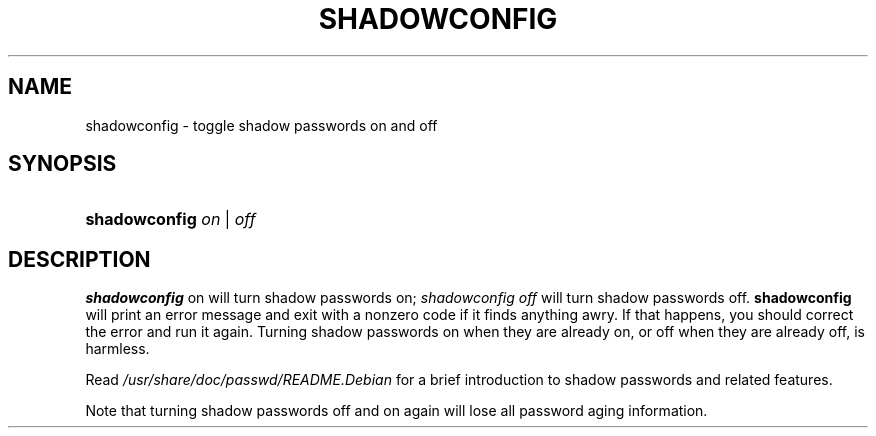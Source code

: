 .\"Generated by db2man.xsl. Don't modify this, modify the source.
.de Sh \" Subsection
.br
.if t .Sp
.ne 5
.PP
\fB\\$1\fR
.PP
..
.de Sp \" Vertical space (when we can't use .PP)
.if t .sp .5v
.if n .sp
..
.de Ip \" List item
.br
.ie \\n(.$>=3 .ne \\$3
.el .ne 3
.IP "\\$1" \\$2
..
.TH "SHADOWCONFIG" 8 "19 Apr 1997" "" ""
.SH NAME
shadowconfig \- toggle shadow passwords on and off
.SH "SYNOPSIS"
.ad l
.hy 0
.HP 13
\fBshadowconfig\fR \fB\fIon\fR\fR | \fB\fIoff\fR\fR
.ad
.hy

.SH "DESCRIPTION"

.PP
\fBshadowconfig\fR on will turn shadow passwords on; \fIshadowconfig off\fR will turn shadow passwords off\&. \fBshadowconfig\fR will print an error message and exit with a nonzero code if it finds anything awry\&. If that happens, you should correct the error and run it again\&. Turning shadow passwords on when they are already on, or off when they are already off, is harmless\&.

.PP
Read \fI/usr/share/doc/passwd/README\&.Debian\fR for a brief introduction to shadow passwords and related features\&.

.PP
Note that turning shadow passwords off and on again will lose all password aging information\&.

